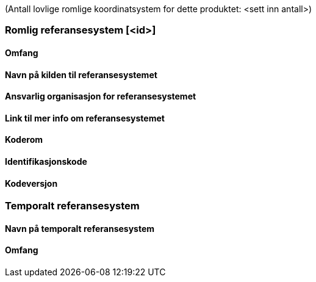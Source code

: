 
(Antall lovlige romlige koordinatsystem for dette produktet: <sett inn antall>)

// ROMLIG_REFERANSESYSTEM.  Dersom det er flere lovlige referansesystem, repeter seksjonen (ned til // SLUTT ROMLIG_REFERANSESYSTEM)

=== Romlig referansesystem [<id>]

==== Omfang

==== Navn på kilden til referansesystemet

==== Ansvarlig organisasjon for referansesystemet

==== Link til mer info om referansesystemet

==== Koderom

==== Identifikasjonskode

==== Kodeversjon

// SLUTT ROMLIG_REFERANSESYSTEM

// TEMPORALT_REFERANSESYSTEM.  Dersom det ikke benyttes temporalt referansesystem kan denne seksjonen sløyfes (ned til // SLUTT TEMPORALT_REFERANSESYSTEM

=== Temporalt referansesystem

==== Navn på temporalt referansesystem

==== Omfang

// SLUTT TEMPORALT_REFERANSESYSTEM